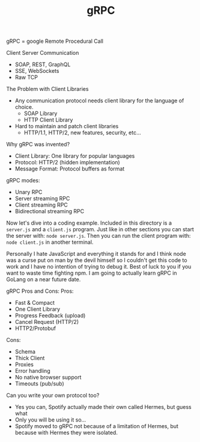 #+TITLE: gRPC

gRPC = google Remote Procedural Call

Client Server Communication
- SOAP, REST, GraphQL
- SSE, WebSockets
- Raw TCP

The Problem with Client Libraries
- Any communication protocol needs client library for the language of choice.
  - SOAP Library
  - HTTP Client Library
- Hard to maintain and patch client libraries
  - HTTP/1.1, HTTP/2, new features, security, etc...

Why gRPC was invented?
- Client Library: One library for popular languages
- Protocol: HTTP/2 (hidden implementation)
- Message Format: Protocol buffers as format

gRPC modes:
- Unary RPC
- Server streaming RPC
- Client streaming RPC
- Bidirectional streaming RPC

Now let's dive into a coding example. Included in this directory is a
~server.js~ and a ~client.js~ program. Just like in other sections you can start
the server with: ~node server.js~. Then you can run the client program with:
~node client.js~ in another terminal.

Personally I hate JavaScript and everything it stands for and I think node was a
curse put on man by the devil himself so I couldn't get this code to work and I
have no intention of trying to debug it. Best of luck to you if you want to
waste time fighting npm. I am going to actually learn gRPC in GoLang on a near
future date.

gRPC Pros and Cons:
Pros:
- Fast & Compact
- One Client Library
- Progress Feedback (upload)
- Cancel Request (HTTP/2)
- HTTP2/Protobuf
Cons:
- Schema
- Thick Client
- Proxies
- Error handling
- No native browser support
- Timeouts (pub/sub)

Can you write your own protocol too?
- Yes you can, Spotify actually made their own called Hermes, but guess what
- Only you will be using it so...
- Spotify moved to gRPC not because of a limitation of Hermes, but because with
  Hermes they were isolated.

